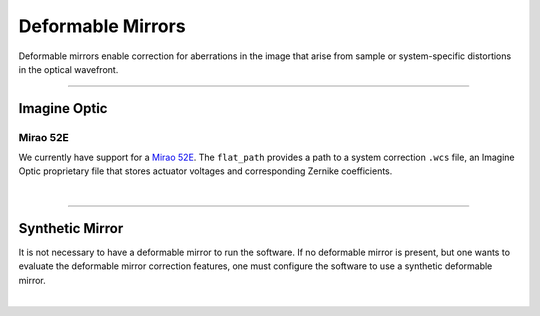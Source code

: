 
==================
Deformable Mirrors
==================

Deformable mirrors enable correction for aberrations in the image that arise from
sample or system-specific distortions in the optical wavefront.

------------

Imagine Optic
-------------

Mirao 52E
~~~~~~~~~

We currently have support for a
`Mirao 52E <https://www.imagine-optic.com/products/deformable-mirror-mirao-52e/>`_.
The ``flat_path`` provides a path to a system correction ``.wcs`` file, an Imagine
Optic proprietary file that stores actuator voltages and corresponding Zernike
coefficients.

.. collapse:: Configuration File

    .. code-block:: yaml

      microscopes:
        microscope_name:
          mirror:
              hardware:
                type: ImagineOpticsMirror
                flat_path: D:\WaveKitX64\MirrorFiles\BeadsCoverslip_20231212.wcs
                n_modes: 32


|

-------------

Synthetic Mirror
----------------
It is not necessary to have a deformable mirror to run the software. If no deformable
mirror is present, but one wants to evaluate the deformable mirror correction features,
one must configure the software to use a synthetic deformable mirror.

.. collapse:: Configuration File

    .. code-block:: yaml

      microscopes:
        microscope_name:
          mirror:
            type: SyntheticMirror
            flat_path: D:\WaveKitX64\MirrorFiles\BeadsCoverslip_20231212.wcs
            n_modes: 32


|
